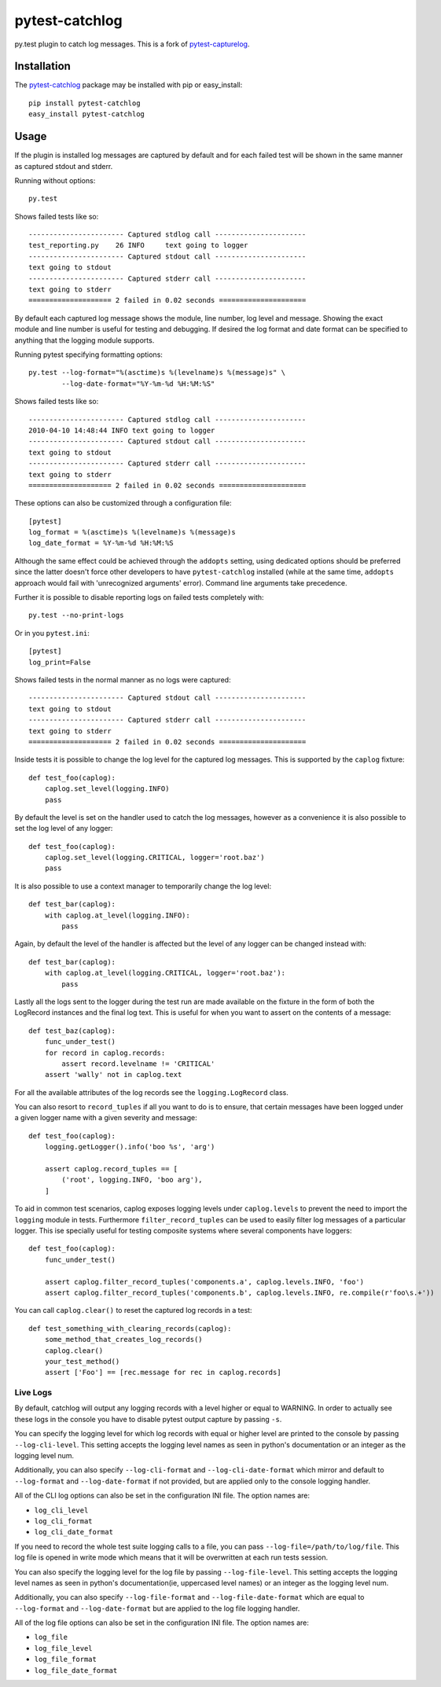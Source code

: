 pytest-catchlog
===============

.. image:: https://badges.gitter.im/Join%20Chat.svg
   :alt: Join the chat at https://gitter.im/eisensheng/pytest-catchlog
   :target: https://gitter.im/eisensheng/pytest-catchlog?utm_source=badge&utm_medium=badge&utm_campaign=pr-badge&utm_content=badge

py.test plugin to catch log messages.  This is a fork of `pytest-capturelog`_.

.. _`pytest-capturelog`: https://pypi.python.org/pypi/pytest-capturelog/


Installation
------------

The `pytest-catchlog`_ package may be installed with pip or easy_install::

    pip install pytest-catchlog
    easy_install pytest-catchlog

.. _`pytest-catchlog`: http://pypi.python.org/pypi/pytest-catchlog/


Usage
-----

If the plugin is installed log messages are captured by default and for
each failed test will be shown in the same manner as captured stdout and
stderr.

Running without options::

    py.test

Shows failed tests like so::

    ----------------------- Captured stdlog call ----------------------
    test_reporting.py    26 INFO     text going to logger
    ----------------------- Captured stdout call ----------------------
    text going to stdout
    ----------------------- Captured stderr call ----------------------
    text going to stderr
    ==================== 2 failed in 0.02 seconds =====================

By default each captured log message shows the module, line number,
log level and message.  Showing the exact module and line number is
useful for testing and debugging.  If desired the log format and date
format can be specified to anything that the logging module supports.

Running pytest specifying formatting options::

    py.test --log-format="%(asctime)s %(levelname)s %(message)s" \
            --log-date-format="%Y-%m-%d %H:%M:%S"

Shows failed tests like so::

    ----------------------- Captured stdlog call ----------------------
    2010-04-10 14:48:44 INFO text going to logger
    ----------------------- Captured stdout call ----------------------
    text going to stdout
    ----------------------- Captured stderr call ----------------------
    text going to stderr
    ==================== 2 failed in 0.02 seconds =====================

These options can also be customized through a configuration file::

    [pytest]
    log_format = %(asctime)s %(levelname)s %(message)s
    log_date_format = %Y-%m-%d %H:%M:%S

Although the same effect could be achieved through the ``addopts`` setting,
using dedicated options should be preferred since the latter doesn't
force other developers to have ``pytest-catchlog`` installed (while at
the same time, ``addopts`` approach would fail with 'unrecognized arguments'
error). Command line arguments take precedence.

Further it is possible to disable reporting logs on failed tests
completely with::

    py.test --no-print-logs

Or in you ``pytest.ini``::

  [pytest]
  log_print=False


Shows failed tests in the normal manner as no logs were captured::

    ----------------------- Captured stdout call ----------------------
    text going to stdout
    ----------------------- Captured stderr call ----------------------
    text going to stderr
    ==================== 2 failed in 0.02 seconds =====================

Inside tests it is possible to change the log level for the captured
log messages.  This is supported by the ``caplog`` fixture::

    def test_foo(caplog):
        caplog.set_level(logging.INFO)
        pass

By default the level is set on the handler used to catch the log
messages, however as a convenience it is also possible to set the log
level of any logger::

    def test_foo(caplog):
        caplog.set_level(logging.CRITICAL, logger='root.baz')
        pass

It is also possible to use a context manager to temporarily change the
log level::

    def test_bar(caplog):
        with caplog.at_level(logging.INFO):
            pass

Again, by default the level of the handler is affected but the level
of any logger can be changed instead with::

    def test_bar(caplog):
        with caplog.at_level(logging.CRITICAL, logger='root.baz'):
            pass

Lastly all the logs sent to the logger during the test run are made
available on the fixture in the form of both the LogRecord instances
and the final log text.  This is useful for when you want to assert on
the contents of a message::

    def test_baz(caplog):
        func_under_test()
        for record in caplog.records:
            assert record.levelname != 'CRITICAL'
        assert 'wally' not in caplog.text

For all the available attributes of the log records see the
``logging.LogRecord`` class.

You can also resort to ``record_tuples`` if all you want to do is to ensure,
that certain messages have been logged under a given logger name with a
given severity and message::

    def test_foo(caplog):
        logging.getLogger().info('boo %s', 'arg')

        assert caplog.record_tuples == [
            ('root', logging.INFO, 'boo arg'),
        ]

To aid in common test scenarios, caplog exposes logging levels under 
``caplog.levels`` to prevent the need to import the ``logging`` module in tests.
Furthermore ``filter_record_tuples`` can be used to easily filter log messages of
a particular logger. This ise specially useful for testing composite systems where 
several components have loggers::

    def test_foo(caplog):
        func_under_test()

        assert caplog.filter_record_tuples('components.a', caplog.levels.INFO, 'foo')
        assert caplog.filter_record_tuples('components.b', caplog.levels.INFO, re.compile(r'foo\s.+'))

You can call ``caplog.clear()`` to reset the captured log records in a test::

    def test_something_with_clearing_records(caplog):
        some_method_that_creates_log_records()
        caplog.clear()
        your_test_method()
        assert ['Foo'] == [rec.message for rec in caplog.records]

Live Logs
~~~~~~~~~

By default, catchlog will output any logging records with a level higher or equal
to WARNING. In order to actually see these logs in the console you have to disable
pytest output capture by passing ``-s``.

You can specify the logging level for which log records with equal or higher level
are printed to the console by passing ``--log-cli-level``. This setting accepts the
logging level names as seen in python's documentation or an integer as the logging
level num.

Additionally, you can also specify ``--log-cli-format`` and ``--log-cli-date-format``
which mirror and default to ``--log-format`` and ``--log-date-format`` if not
provided, but are applied only to the console logging handler.

All of the CLI log options can also be set in the configuration INI file. The option
names are:

* ``log_cli_level``
* ``log_cli_format``
* ``log_cli_date_format``

If you need to record the whole test suite logging calls to a file, you can 
pass
``--log-file=/path/to/log/file``. This log file is opened in write mode which means
that it will be overwritten at each run tests session.

You can also specify the logging level for the log file by passing
``--log-file-level``. This setting accepts the logging level names as seen in python's
documentation(ie, uppercased level names) or an integer as the logging level num.

Additionally, you can also specify ``--log-file-format`` and ``--log-file-date-format``
which are equal to ``--log-format`` and ``--log-date-format`` but are applied to the
log file logging handler.

All of the log file options can also be set in the configuration INI file. The option
names are:

* ``log_file``
* ``log_file_level``
* ``log_file_format``
* ``log_file_date_format``
